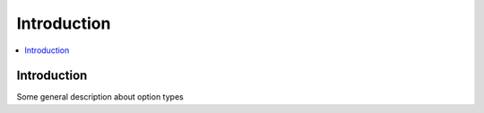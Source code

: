 Introduction
============

.. raw:: html

	<iframe src="https://player.vimeo.com/video/115152971?title=0&amp;byline=0&amp;portrait=0" width="100%" height="384" frameborder="0" webkitallowfullscreen mozallowfullscreen allowfullscreen></iframe>

	<br><br>

.. contents::
    :local:
    :backlinks: top

Introduction
------------

Some general description about option types